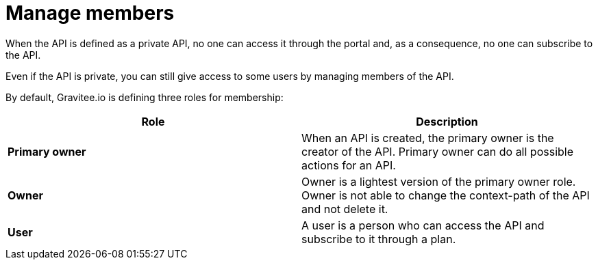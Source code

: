 = Manage members
:page-sidebar: apim_1_x_sidebar
:page-permalink: apim/1.x/apim_publisherguide_manage_members.html
:page-folder: apim/user-guide/publisher
:page-layout: apim1x

When the API is defined as a private API, no one can access it through the portal and, as a consequence, no one can
subscribe to the API.

Even if the API is private, you can still give access to some users by managing members of the API.

By default, Gravitee.io is defining three roles for membership:

[cols="2*", options="header"]
|===
^|Role
^|Description

.^| *Primary owner*
.^| When an API is created, the primary owner is the creator of the API. Primary owner can do all possible actions for an API.

.^| *Owner*
.^| Owner is a lightest version of the primary owner role. Owner is not able to change the context-path of the API and not delete it.

.^| *User*
.^| A user is a person who can access the API and subscribe to it through a plan.

|===
